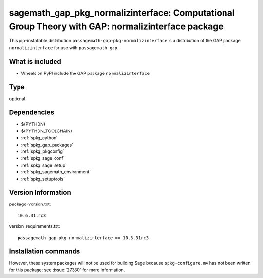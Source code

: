 .. _spkg_sagemath_gap_pkg_normalizinterface:

=====================================================================================================
sagemath_gap_pkg_normalizinterface: Computational Group Theory with GAP: normalizinterface package
=====================================================================================================


This pip-installable distribution ``passagemath-gap-pkg-normalizinterface`` is a
distribution of the GAP package ``normalizinterface`` for use with ``passagemath-gap``.


What is included
----------------

- Wheels on PyPI include the GAP package ``normalizinterface``


Type
----

optional


Dependencies
------------

- $(PYTHON)
- $(PYTHON_TOOLCHAIN)
- :ref:`spkg_cython`
- :ref:`spkg_gap_packages`
- :ref:`spkg_pkgconfig`
- :ref:`spkg_sage_conf`
- :ref:`spkg_sage_setup`
- :ref:`spkg_sagemath_environment`
- :ref:`spkg_setuptools`

Version Information
-------------------

package-version.txt::

    10.6.31.rc3

version_requirements.txt::

    passagemath-gap-pkg-normalizinterface == 10.6.31rc3

Installation commands
---------------------

.. tab:: PyPI:

   .. CODE-BLOCK:: bash

       $ pip install passagemath-gap-pkg-normalizinterface==10.6.31rc3

.. tab:: Sage distribution:

   .. CODE-BLOCK:: bash

       $ sage -i sagemath_gap_pkg_normalizinterface


However, these system packages will not be used for building Sage
because ``spkg-configure.m4`` has not been written for this package;
see :issue:`27330` for more information.
